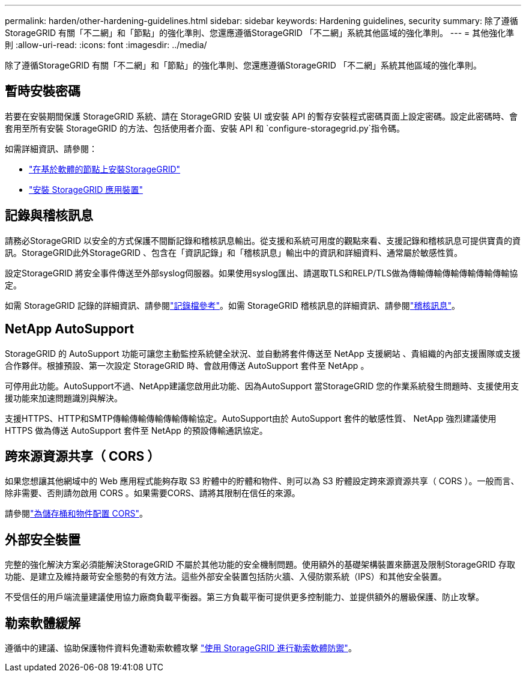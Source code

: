 ---
permalink: harden/other-hardening-guidelines.html 
sidebar: sidebar 
keywords: Hardening guidelines, security 
summary: 除了遵循StorageGRID 有關「不二網」和「節點」的強化準則、您還應遵循StorageGRID 「不二網」系統其他區域的強化準則。 
---
= 其他強化準則
:allow-uri-read: 
:icons: font
:imagesdir: ../media/


[role="lead"]
除了遵循StorageGRID 有關「不二網」和「節點」的強化準則、您還應遵循StorageGRID 「不二網」系統其他區域的強化準則。



== 暫時安裝密碼

若要在安裝期間保護 StorageGRID 系統、請在 StorageGRID 安裝 UI 或安裝 API 的暫存安裝程式密碼頁面上設定密碼。設定此密碼時、會套用至所有安裝 StorageGRID 的方法、包括使用者介面、安裝 API 和 `configure-storagegrid.py`指令碼。

如需詳細資訊、請參閱：

* link:../swnodes/index.html["在基於軟體的節點上安裝StorageGRID"]
* https://docs.netapp.com/us-en/storagegrid-appliances/installconfig/index.html["安裝 StorageGRID 應用裝置"^]




== 記錄與稽核訊息

請務必StorageGRID 以安全的方式保護不間斷記錄和稽核訊息輸出。從支援和系統可用度的觀點來看、支援記錄和稽核訊息可提供寶貴的資訊。StorageGRID此外StorageGRID 、包含在「資訊記錄」和「稽核訊息」輸出中的資訊和詳細資料、通常屬於敏感性質。

設定StorageGRID 將安全事件傳送至外部syslog伺服器。如果使用syslog匯出、請選取TLS和RELP/TLS做為傳輸傳輸傳輸傳輸傳輸傳輸協定。

如需 StorageGRID 記錄的詳細資訊、請參閱link:../monitor/logs-files-reference.html["記錄檔參考"]。如需 StorageGRID 稽核訊息的詳細資訊、請參閱link:../audit/audit-messages-main.html["稽核訊息"]。



== NetApp AutoSupport

StorageGRID 的 AutoSupport 功能可讓您主動監控系統健全狀況、並自動將套件傳送至 NetApp 支援網站 、貴組織的內部支援團隊或支援合作夥伴。根據預設、第一次設定 StorageGRID 時、會啟用傳送 AutoSupport 套件至 NetApp 。

可停用此功能。AutoSupport不過、NetApp建議您啟用此功能、因為AutoSupport 當StorageGRID 您的作業系統發生問題時、支援使用支援功能來加速問題識別與解決。

支援HTTPS、HTTP和SMTP傳輸傳輸傳輸傳輸傳輸協定。AutoSupport由於 AutoSupport 套件的敏感性質、 NetApp 強烈建議使用 HTTPS 做為傳送 AutoSupport 套件至 NetApp 的預設傳輸通訊協定。



== 跨來源資源共享（ CORS ）

如果您想讓其他網域中的 Web 應用程式能夠存取 S3 貯體中的貯體和物件、則可以為 S3 貯體設定跨來源資源共享（ CORS ）。一般而言、除非需要、否則請勿啟用 CORS 。如果需要CORS、請將其限制在信任的來源。

請參閱link:../tenant/configuring-cross-origin-resource-sharing-for-buckets-and-objects.html["為儲存桶和物件配置 CORS"]。



== 外部安全裝置

完整的強化解決方案必須能解決StorageGRID 不屬於其他功能的安全機制問題。使用額外的基礎架構裝置來篩選及限制StorageGRID 存取功能、是建立及維持嚴苛安全態勢的有效方法。這些外部安全裝置包括防火牆、入侵防禦系統（IPS）和其他安全裝置。

不受信任的用戶端流量建議使用協力廠商負載平衡器。第三方負載平衡可提供更多控制能力、並提供額外的層級保護、防止攻擊。



== 勒索軟體緩解

遵循中的建議、協助保護物件資料免遭勒索軟體攻擊 https://www.netapp.com/media/69498-tr-4921.pdf["使用 StorageGRID 進行勒索軟體防禦"^]。
